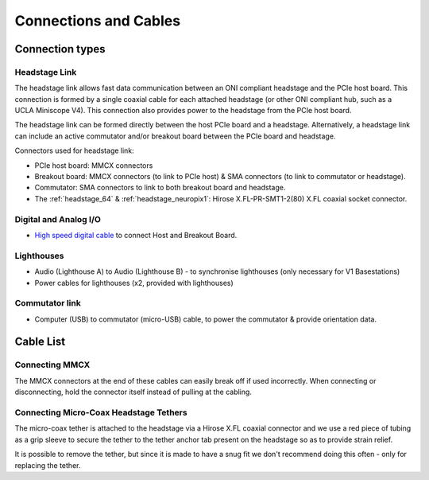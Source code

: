 .. _connection_overview:

Connections and Cables
==========================================

.. image:: ../../_static/images/connections/connections.png
  :align: center

Connection types
******************************************
.. _headstage_link:

Headstage Link
--------------------------------
The headstage link allows fast data communication between an ONI compliant headstage and the PCIe host board. This connection is formed by a single coaxial cable for each attached headstage (or other ONI compliant hub, such as a UCLA Miniscope V4). This connection also provides power to the headstage from the PCIe host board.

The headstage link can be formed directly between the host PCIe board and a headstage. Alternatively, a headstage link can include an active commutator and/or breakout board between the PCIe board and headstage.

.. image:: ../../_static/images/connections/headstage.png
  :align: center
  :width: 70%

Connectors used for headstage link:

.. image:: ../../_static/images/connections/3_connectors_annotated.jpg
  :align: center
  :width: 50%

* PCIe host board: MMCX connectors
* Breakout board: MMCX connectors (to link to PCIe host) & SMA connectors (to link to commutator or headstage).
* Commutator: SMA connectors to link to both breakout board and headstage.
* The :ref:`headstage_64` & :ref:`headstage_neuropix1`:  Hirose X.FL-PR-SMT1-2(80) X.FL coaxial socket connector.


Digital and Analog I/O
--------------------------------
.. image:: ../../_static/images/connections/IO.png
  :align: center
  :width: 70%

* `High speed digital cable
  <https://multimedia.3m.com/mws/media/585365O/3mtm-shrunk-delta-ribbon-sdr-cable-assembly-ts2287.pdf>`_
  to connect Host and Breakout Board.

Lighthouses
--------------------------------
.. image:: ../../_static/images/connections/lighthouse.png
  :align: center
  :width: 70%

* Audio (Lighthouse A) to Audio (Lighthouse B) - to synchronise lighthouses
  (only necessary for V1 Basestations)
* Power cables for lighthouses (x2, provided with lighthouses)

Commutator link
--------------------------------
.. image:: ../../_static/images/connections/commutator.png
  :align: center
  :width: 70%

* Computer (USB) to commutator (micro-USB) cable, to power the commutator &
  provide orientation data.

.. _cable_list:

Cable List
******************************************

.. raw:: html

    <div class="row">
      <div class="col-lg-4 col-md-4 col-sm-6 col-xs-12 d-flex">
      <div class="gallery-card">
          <img src="../../_static/images/connections/breakout_IO_cable.jpg" alt="Breakout Board IO cable">
          <div class="card-body flex-fill">
              <h5 class="gallery-card. card-header d-flex">Digital & Analog I/O Cable</h5>
              <p>- SDR to SDR 26 POS</p>
              <p>- Breakout Board to PCIe Host, Digital and Analog I/O</p>
          </div>
        </div>
      </div>
      <div class="col-lg-4 col-md-4 col-sm-6 col-xs-12 d-flex">
        <div class="gallery-card">
          <img src="../../_static/images/connections/audio_synch_cable.jpg" alt="Audio jack cable to synchronise lighthouses">
          <div class="card-body flex-fill">
              <h5 class="card-header">Lighthouse Sync Cable</h5>
              <p>- 3.5 mm Stereo Jack Plug to Plug </p>
              <p>- Connects two Vive Basestations</p>
          </div>
        </div>
      </div>
      <div class="col-lg-4 col-md-4 col-sm-6 col-xs-12 d-flex">
      <div class="gallery-card">
          <img src="../../_static/images/connections/sma_cable.jpg" alt="SMA-SMA Cable">
          <div class="card-body flex-fill">
              <h5 class="card-header">Headstage Link: SMA Cable</h5>
              <p>- SMA to SMA cable</p>
              <p>- Breakout Board to Commutator, Headstage Link</p>
          </div>
        </div>
      </div>
      </div>

      <div class="row">
        <div class="col-lg-4 col-md-4 col-sm-6 col-xs-12 d-flex">
        <div class="gallery-card">
            <img src="../../_static/images/connections/adaptor_headstage.jpg" alt="Adaptor cable connecting SMA to MMCX">
            <div class="card-body flex-fill">
                <h5 class="card-header">Headstage Link: Adaptor</h5>
                <p>- SMA to MMCX</p>
                <p>- Connects headstage tether to PCIe Host board</p>
            </div>
          </div>
        </div>
        <div class="col-lg-4 col-md-4 col-sm-6 col-xs-12 d-flex">
        <div class="gallery-card">
            <img src="../../_static/images/connections/MMCX_cable.jpg" alt="MMCX to MMCX cable">
            <div class="card-body flex-fill">
                <h5 class="card-header">Headstage Link: MMCX cable</h5>
                <p>- MMCX to MMCX </p>
                <p>- PCIe Host to Breakout Board</p>
            </div>
          </div>
        </div>
        <div class="col-lg-4 col-md-4 col-sm-6 col-xs-12 d-flex">
        <div class="gallery-card">
            <img src="../../_static/images/connections/tether.jpg" alt="Micro-coax headstage tether">
            <div class="card-body flex-fill">
                <h5 class="card-header">Headstage Link: Micro-Coax Headstage Tether</h5>
                <p>- SMA to Hirose X.FL, Coaxial, 0.38 mm OD</p>
                <p>- Breakout Board to Headstage, PCIe to Headstage (with adaptor)</p>
            </div>
          </div>
        </div>
      </div>


.. _mmcx_cable:

Connecting MMCX
------------------------------

The MMCX connectors at the end of these cables can easily break off if used incorrectly. When connecting or disconnecting, hold the connector itself instead of pulling at the cabling.

.. raw:: html

  <details open><summary> View how to connect and disconnect MMCX:
  </summary>
  <div class="row">
    <div class="col-lg-3 col-md-3 col-sm-0 col-xs-0 d-flex">
    </div>
    <div class="col-lg-3 col-md-3 col-sm-12 col-xs-12 d-flex">
      <img src="../../_static/images/connections/insertMMCX.gif" alt="GIF of cable inserted while holding connector" style="margin: 2em; width: 135px; height: 240px">
    </div>
    <div class="col-lg-3 col-md-3 col-sm-12 col-xs-12 d-flex">
      <img class="card-img-top" src="../../_static/images/connections/removeMMCX.gif" alt="GIF of cable removed while holding connector" style="margin: 2em; width: 135px; height: 240px">
    </div>
    <div class="col-lg-3 col-md-3 col-sm-0 col-xs-0 d-flex">
    </div>
  </div>
  </details>

Connecting Micro-Coax Headstage Tethers
-----------------------------------------

The micro-coax tether is attached to the headstage via a Hirose X.FL coaxial connector and we use a red piece of tubing as a grip sleeve to secure the tether to the tether anchor tab present on the headstage so as to provide strain relief. 

.. image:: ../../_static/images/connections/connect_microcoax_tether.png
  :align: center
  :width: 70%

It is possible to remove the tether, but since it is made to have a snug fit we don't recommend doing this often - only for replacing the tether.